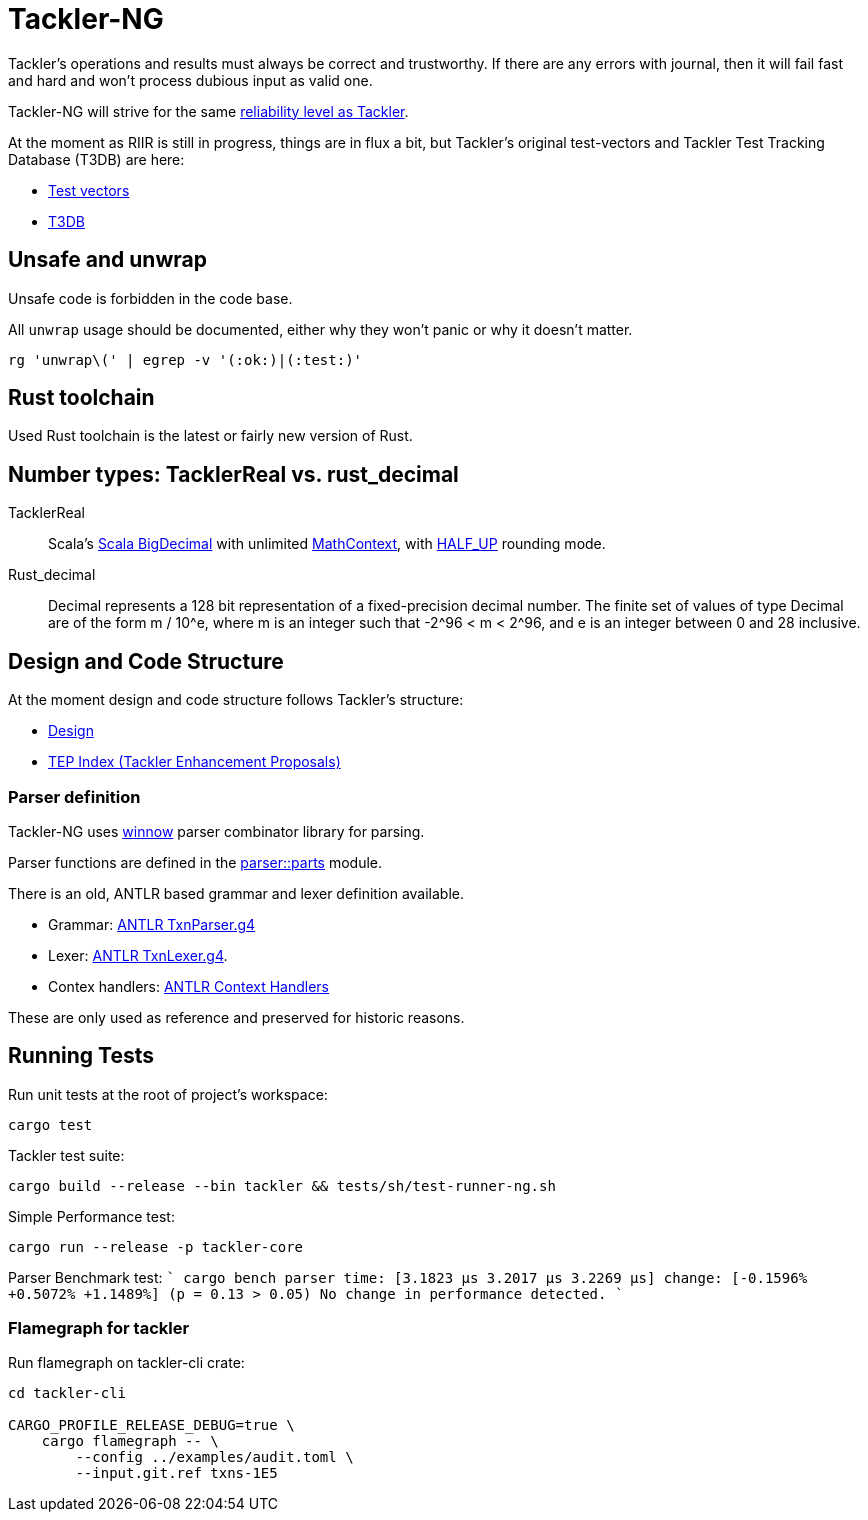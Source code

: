 = Tackler-NG

Tackler’s operations and results must always be correct and
trustworthy. If there are any errors with journal, then it will fail
fast and hard and won’t process dubious input as valid one.

Tackler-NG will strive for the same
link:https://tackler.e257.fi/docs/reliability/[reliability level as Tackler].

At the moment as RIIR is still in progress, things are in flux a bit, but
Tackler's original test-vectors and Tackler Test Tracking Database (T3DB) are here:

* link:https://github.com/e257-fi/tackler-tests[Test vectors]
* link:https://gitlab.com/e257/accounting/tackler-t3db[T3DB]


== Unsafe and unwrap

Unsafe code is forbidden in the code base.

All `unwrap` usage should be documented, either why they won't panic or why it doesn't matter.

`rg 'unwrap\(' | egrep -v '(:ok:)|(:test:)'`


== Rust toolchain

Used Rust toolchain is the latest or fairly new version of Rust.


== Number types: TacklerReal vs. rust_decimal

TacklerReal::
Scala's https://www.scala-lang.org/api/2.13.10/scala/math/BigDecimal.html[Scala BigDecimal] with unlimited
https://docs.oracle.com/javase/8/docs/api/java/math/MathContext.html#UNLIMITED[MathContext], with https://docs.oracle.com/javase/8/docs/api/java/math/RoundingMode.html#HALF_UP[HALF_UP] rounding mode.

Rust_decimal::
Decimal represents a 128 bit representation of a fixed-precision decimal number. The finite set of values of type Decimal are of the form m / 10^e, where m is an integer such that -2^96 < m < 2^96, and e is an integer between 0 and 28 inclusive.


== Design and Code Structure

At the moment design and code structure follows Tackler's structure:

* link:https://github.com/e257-fi/tackler/blob/main/docs/devel/design.adoc[Design]
* link:https://github.com/e257-fi/tackler/blob/main/docs/tep/readme.adoc[TEP Index (Tackler Enhancement Proposals)]


=== Parser definition

Tackler-NG uses link:https://docs.rs/winnow/latest/winnow/index.html[winnow] parser combinator library for parsing.

Parser functions are defined in the link:../../tackler-core/src/parser/parts[parser::parts] module.

There is an old, ANTLR based grammar and lexer definition available.

* Grammar: link:./antlr/TxnParser.g4[ANTLR TxnParser.g4]
* Lexer: link:./antlr/TxnLexer.g4[ANTLR TxnLexer.g4].
* Contex handlers: link:./antlr/ctx_handler.rs[ANTLR Context Handlers]

These are only used as reference and preserved for historic reasons.


== Running Tests

Run unit tests at the root of project's workspace:
....
cargo test
....

Tackler test suite:
....
cargo build --release --bin tackler && tests/sh/test-runner-ng.sh
....

Simple Performance test:
....
cargo run --release -p tackler-core
....

Parser Benchmark test:
````
cargo bench
parser                  time:   [3.1823 µs 3.2017 µs 3.2269 µs]
                        change: [-0.1596% +0.5072% +1.1489%] (p = 0.13 > 0.05)
                        No change in performance detected.
````


=== Flamegraph for tackler

Run flamegraph on tackler-cli crate:

....
cd tackler-cli

CARGO_PROFILE_RELEASE_DEBUG=true \
    cargo flamegraph -- \
        --config ../examples/audit.toml \
        --input.git.ref txns-1E5
....

